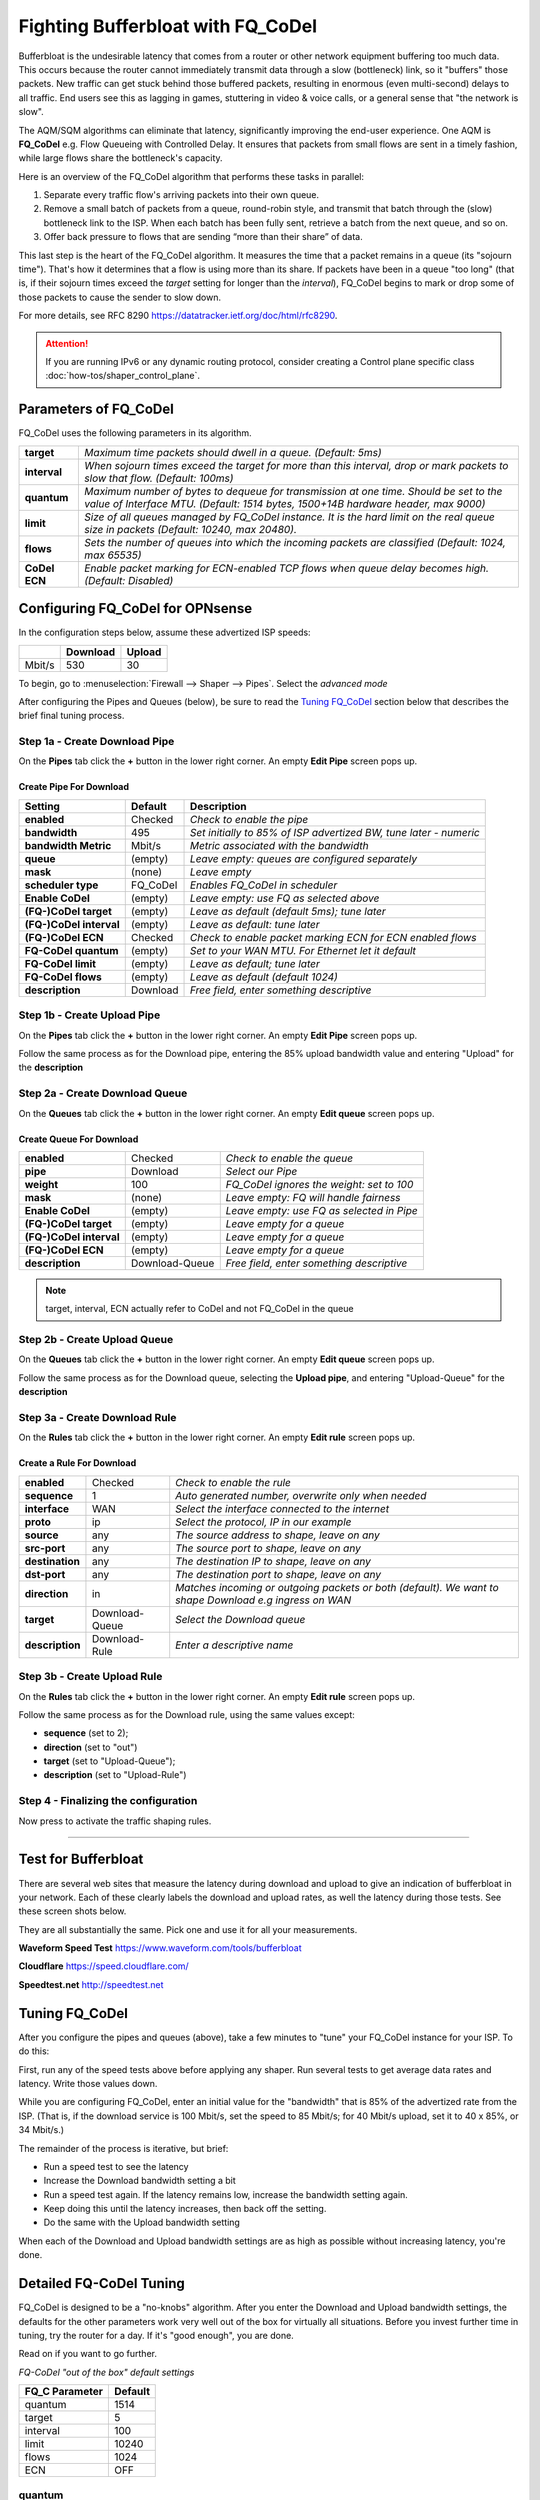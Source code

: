 ==================================================
Fighting Bufferbloat with FQ_CoDel
==================================================

Bufferbloat is the undesirable latency that comes from a router or
other network equipment buffering too much data.
This occurs because the router cannot immediately transmit data through
a slow (bottleneck) link, so it "buffers" those packets.
New traffic can get stuck behind those buffered packets,
resulting in enormous (even multi-second) delays to all traffic.
End users see this as lagging in games, stuttering in video & voice calls,
or a general sense that "the network is slow".

The AQM/SQM algorithms can eliminate that latency, significantly
improving the end-user experience.
One AQM is **FQ_CoDel** e.g. Flow Queueing with Controlled Delay.
It ensures that packets from small flows are sent in a timely fashion,
while large flows share the bottleneck's capacity.

Here is an overview of the FQ_CoDel algorithm that performs these tasks in parallel:

1. Separate every traffic flow's arriving packets into their own queue.

2. Remove a small batch of packets from a queue, round-robin style,
   and transmit that batch through the (slow) bottleneck link to the ISP.
   When each batch has been fully sent, retrieve a batch from the next queue, and so on.

3. Offer back pressure to flows that are sending “more than their share” of data.

This last step is the heart of the FQ_CoDel algorithm.
It measures the time that a packet remains in a queue (its "sojourn time").
That's how it determines that a flow is using more than its share.
If packets have been in a queue "too long" 
(that is, if their sojourn times exceed the *target* setting
for longer than the *interval*),
FQ_CoDel begins to mark or drop some of those packets to cause the sender to slow down.

For more details, see RFC 8290 https://datatracker.ietf.org/doc/html/rfc8290. 

.. Attention::
    If you are running IPv6 or any dynamic routing protocol, consider creating a Control plane specific class :doc:`how-tos/shaper_control_plane`.


Parameters of FQ_CoDel
----------------------

FQ_CoDel uses the following parameters in its algorithm.


======================= ====================================================================
 **target**             *Maximum time packets should dwell in a queue.
                        (Default: 5ms)*
 **interval**           *When sojourn times exceed the target for more than
                        this interval, drop or mark packets to slow that flow.
                        (Default: 100ms)*
 **quantum**            *Maximum number of bytes to dequeue for transmission at one time.
                        Should be set to the value of Interface MTU.
                        (Default: 1514 bytes, 1500+14B hardware header, max 9000)*
 **limit**              *Size of all queues managed by FQ_CoDel instance.
                        It is the hard limit on the real queue size in packets
                        (Default: 10240, max 20480).*
 **flows**              *Sets the number of queues into which the incoming packets are classified
                        (Default: 1024, max 65535)*
 **CoDel ECN**          *Enable packet marking for ECN-enabled TCP flows when queue delay becomes high.
                        (Default: Disabled)*           
======================= ====================================================================

Configuring FQ_CoDel for OPNsense
---------------------------------

In the configuration steps below, assume these advertized ISP speeds:

+----------------+----------+-----------------+
|                | Download |      Upload     |
+================+==========+=================+
|      Mbit/s    |   530    |        30       |
+----------------+----------+-----------------+

To begin, go to :menuselection:`Firewall --> Shaper --> Pipes`. Select the *advanced mode*

After configuring the Pipes and Queues (below), be sure to read the
`Tuning FQ_CoDel`_ section below that describes the brief 
final tuning process.

Step 1a - Create Download Pipe
^^^^^^^^^^^^^^^^^^^^^^^^^^^^^^
On the **Pipes** tab click the **+** button in the lower right corner.
An empty **Edit Pipe** screen pops up.

Create Pipe For Download
""""""""""""""""""""""""
========================= ============= ===========================================================================================================
Setting                   Default       Description
========================= ============= ===========================================================================================================
 **enabled**              Checked       *Check to enable the pipe*
 **bandwidth**            495           *Set initially to 85% of ISP advertized BW, tune later - numeric*
 **bandwidth Metric**     Mbit/s        *Metric associated with the bandwidth*
 **queue**                (empty)       *Leave empty: queues are configured separately*
 **mask**                 (none)        *Leave empty*
 **scheduler type**       FQ_CoDel      *Enables FQ_CoDel in scheduler*
 **Enable CoDel**         (empty)       *Leave empty: use FQ as selected above*
 **(FQ-)CoDel target**    (empty)       *Leave as default (default 5ms); tune later*
 **(FQ-)CoDel interval**  (empty)       *Leave as default: tune later*
 **(FQ-)CoDel ECN**       Checked       *Check to enable packet marking ECN for ECN enabled flows*
 **FQ-CoDel quantum**     (empty)       *Set to your WAN MTU. For Ethernet let it default*
 **FQ-CoDel limit**       (empty)       *Leave as default; tune later*
 **FQ-CoDel flows**       (empty)       *Leave as default (default 1024)*
 **description**          Download      *Free field, enter something descriptive*
========================= ============= ===========================================================================================================

Step 1b - Create Upload Pipe
^^^^^^^^^^^^^^^^^^^^^^^^^^^^^^
On the **Pipes** tab click the **+** button in the lower right corner.
An empty **Edit Pipe** screen pops up.

Follow the same process as for the Download pipe, 
entering the 85% upload bandwidth value
and entering "Upload" for the **description**

Step 2a - Create Download Queue
^^^^^^^^^^^^^^^^^^^^^^^^^^^^^^^
On the **Queues** tab click the **+** button in the lower right corner.
An empty **Edit queue** screen pops up.

Create Queue For Download
"""""""""""""""""""""""""
========================= ================== =============================================================================================================
 **enabled**              Checked            *Check to enable the queue*
 **pipe**                 Download           *Select our Pipe*
 **weight**               100                *FQ_CoDel ignores the weight: set to 100*
 **mask**                 (none)             *Leave empty: FQ will handle fairness*
 **Enable CoDel**         (empty)            *Leave empty: use FQ as selected in Pipe*
 **(FQ-)CoDel target**    (empty)            *Leave empty for a queue*
 **(FQ-)CoDel interval**  (empty)            *Leave empty for a queue*
 **(FQ-)CoDel ECN**       (empty)            *Leave empty for a queue*
 **description**          Download-Queue     *Free field, enter something descriptive*
========================= ================== =============================================================================================================

.. Note::

        target, interval, ECN actually refer to CoDel and not FQ_CoDel in the queue

Step 2b - Create Upload Queue
^^^^^^^^^^^^^^^^^^^^^^^^^^^^^^
On the **Queues** tab click the **+** button in the lower right corner.
An empty **Edit queue** screen pops up.

Follow the same process as for the Download queue, 
selecting the **Upload pipe**,
and entering "Upload-Queue" for the **description**

Step 3a - Create Download Rule
^^^^^^^^^^^^^^^^^^^^^^^^^^^^^^
On the **Rules** tab click the **+** button in the lower right corner.
An empty **Edit rule** screen pops up.

Create a Rule For Download
""""""""""""""""""""""""""
====================== =================== ===========================================================================================================
 **enabled**             Checked            *Check to enable the rule*
 **sequence**            1                  *Auto generated number, overwrite only when needed*
 **interface**           WAN                *Select the interface connected to the internet*
 **proto**               ip                 *Select the protocol, IP in our example*
 **source**              any                *The source address to shape, leave on any*
 **src-port**            any                *The source port to shape, leave on any*
 **destination**         any                *The destination IP to shape, leave on any*
 **dst-port**            any                *The destination port to shape, leave on any*
 **direction**           in                 *Matches incoming or outgoing packets or both (default). We want to shape Download e.g ingress on WAN* 
 **target**             Download-Queue      *Select the Download queue*
 **description**        Download-Rule       *Enter a descriptive name*
====================== =================== ===========================================================================================================

Step 3b - Create Upload Rule
^^^^^^^^^^^^^^^^^^^^^^^^^^^^^^
On the **Rules** tab click the **+** button in the lower right corner.
An empty **Edit rule** screen pops up.

Follow the same process as for the Download rule, 
using the same values except:

- **sequence** (set to 2); 
- **direction** (set to "out")
- **target** (set to "Upload-Queue");
- **description** (set to "Upload-Rule")

Step 4 - Finalizing the configuration
^^^^^^^^^^^^^^^^^^^^^^^^^^^^^^^^^^^^^

Now press |apply| to activate the traffic shaping rules.

.. |apply| image:: images/applybtn.png

-----------------------

Test for Bufferbloat
--------------------------------
There are several web sites that measure the latency during
download and upload to give an indication of bufferbloat in your network.
Each of these clearly labels the download and upload rates,
as well the latency during those tests.
See these screen shots below.

They are all substantially the same.
Pick one and use it for all your measurements.

**Waveform Speed Test** https://www.waveform.com/tools/bufferbloat

.. image:: images/waveform_bufferbloat_test_post_config_tuning.png
    :width: 100%

**Cloudflare** https://speed.cloudflare.com/

.. image:: images/cloudflare_speedtest.png
    :width: 100%

**Speedtest.net** http://speedtest.net

.. image:: images/speedtest_net.png
    :width: 100%

.. tuning_section:

Tuning FQ_CoDel
---------------------------

After you configure the pipes and queues (above),
take a few minutes to "tune" your FQ_CoDel
instance for your ISP. To do this:

First, run any of the speed tests above before applying any shaper.
Run several tests to get average data rates and latency.
Write those values down.

While you are configuring FQ_CoDel, enter an initial value for the
"bandwidth" that is 85% of the advertized rate from the ISP.
(That is, if the download service is 100 Mbit/s, set the speed to 85 Mbit/s;
for 40 Mbit/s upload, set it to 40 x 85%, or 34 Mbit/s.)

The remainder of the process is iterative, but brief:

- Run a speed test to see the latency
- Increase the Download bandwidth setting a bit
- Run a speed test again. 
  If the latency remains low, increase the bandwidth setting again.
- Keep doing this until the latency increases, then back off the setting.
- Do the same with the Upload bandwidth setting

When each of the Download and Upload bandwidth settings are as high
as possible without increasing latency, you're done.

Detailed FQ-CoDel Tuning
----------------------------

FQ_CoDel is designed to be a "no-knobs" algorithm. 
After you enter the Download and Upload bandwidth settings,
the defaults for the other parameters work very well out of the box
for virtually all situations.
Before you invest further time in tuning, try the router for a day.
If it's "good enough", you are done.

Read on if you want to go further.

*FQ-CoDel "out of the box" default settings*

+----------------+----------------------------+
|FQ_C Parameter  |           Default          |
+================+==========+=================+
|     quantum    |            1514            |
+----------------+----------+-----------------+
|     target     |            5               |
+----------------+----------+-----------------+
|     interval   |            100             |
+----------------+----------+-----------------+
|     limit      |            10240           |
+----------------+----------+-----------------+
|     flows      |            1024            |
+----------------+----------+-----------------+
|     ECN        |            OFF             |
+----------------+----------+-----------------+

quantum
^^^^^^^^^^^^^^^^^^^
Quantum is one of these parameters that were constantly discussed what should be the proper value. Within the internet there is a lot of discussion that it should be set to 300 per 100 Mbit/s of BW.
**This however is wrong.**

Quantum specifies number of bytes a queue can serve before being moved to the tail of old. As we are doing Fair Queueing we want to aim to serve all queues equally.

**The proper value of Quantum should be no more or less than is the WAN MTU.**

.. Note::

        At lower rates, below 100 Mbit/s, setting the quantum to 300 ensures that more smaller packets get through faster than big ones. 
        It doesn't matter much at higher rates. The quantum should be set to the MTU or 300 if you have low bandwidth and the cpu power. 
        Setting the quantum lower causes more loops touching all the packets so it eats slightly more cpu
      
      
target & interval
^^^^^^^^^^^^^^^^^^^
Target is the acceptable minimum standing/persistent queue delay for each FQ-CoDel queue. This minimum delay is identified by tracking the local minimum queue delay that packets experience.
Target should be tuned to be at least the transmission time of a single MTU-sized packet at the WAN egress link speed.

To do this we can run excessive ping to the HOP after your OPNsense and take the **average rtt round up as your Target**. In this case 12ms

.. code-block::

    Example from the CLI of OPNsense

    traceroute 1.1.1.1
    traceroute to 1.1.1.1 (1.1.1.1), 64 hops max, 40 byte packets
    1  192.168.0.1  0.463 ms  0.453 ms  0.480 ms     <<<< LAN Interface of OPN
    2  10.205.5.1  10.879 ms  11.010 ms  11.079 ms   <<<< ISP directly connected Device to OPN WAN

    ping -s 1472 -c 1000 -D 10.205.5.1
    PING 10.205.5.1 (10.205.5.1) 1472(1500) bytes of data.
    1480 bytes from 10.205.5.1: icmp_seq=0 ttl=255 time=13.1 ms
    1480 bytes from 10.205.5.1: icmp_seq=1 ttl=255 time=10.4 ms

    --- 10.205.5.1 ping statistics ---
    1000 packets transmitted, 1000 packets received, 0.0% packet loss
    round-trip min/avg/max/stddev = 7.800/11.429/45.992/4.796 ms

.. Note::

        Target is a good parameter for tune to prevent CoDel being too aggressive at low BW.
        Otherwise Target should be around 5-10% of Interval

Interval is used to ensure that the measured minimum delay does not become too stale. It's value is chosen to give endpoints time to react to a drop without being so long that response times suffer.

.. Note::

        Interval default 100ms works usually well (10ms-1s, excels at range 10ms-300ms).
        If you want to tune Interval it should to be set around the worst case RTT scenario through the bottleneck


limit
^^^^^^^^^^^^^^^^^^^
Default limit size of 10240 packets is to much. The creators recommended value 1000 for sub 10 Gbit/s connections. The default limit will never reached for sub 10 Gbit/s WAN connections. Before that could happen FQ_CoDel would already take action. So it's healthy to reduce limit.

The over-large packet limit leads to bad results during slow start on some benchmarks. Reducing it too low could impact new flow start.

However there is a problem with FQ_CoDel implementation in FreeBSD (as well OpenBSD), that causes CPU hogging and excessive logging, this is more visible when set to 1000. Which causes a back pressure and additional unwanted latency.

**For now its best to have limit at default.**

.. Note::

        There is already a BUG opened for this and an email chain from one of the CoDel creators. 
        This problem is overall affecting the performance, its not specific only to limit parameter, 
        and more so the more flows are present


flows
^^^^^^^^^^^^^^^^^^^
The "flows" parameter sets the number of queues into which the incoming packets are classified. Due to the stochastic nature of hashing, multiple flows may end up being hashed into the same slot.

This parameter can be set only at initialization time in the current implementation (needs reboot of device), since memory has to be allocated for the hash table.

.. Warning::

        Setting too high number can cause the device to be stuck. Be careful with this one.


ECN
^^^^^^^^^^^^^^^^^^^
Current best practice is to turn off ECN on uplinks running at less than 4 Mbit/s (if you want good VOIP performance; a single packet at 1 Mbit/s takes 13ms, and packet drops get you this latency back).

ECN IS useful on downlinks on a home router, where the terminating hop is only one or two hops away, and connected to a system that handles ECN correctly.


.. Note::

        If you are experiencing slow starts disable ECN
        
External references
-------------------

* https://www.rfc-editor.org/rfc/rfc8290.html
* https://www.rfc-editor.org/rfc/rfc8289#section-4.2
* https://man.freebsd.org/cgi/man.cgi?query=ipfw&apropos=0&sektion=8&manpath=FreeBSD+14.1-RELEASE&arch=default&format=html
* https://www.bufferbloat.net/projects/codel/wiki/Best_practices_for_benchmarking_Codel_and_FQ_Codel/
* https://forum.opnsense.org/index.php?topic=4949.msg20862#msg20862
* https://forum.opnsense.org/index.php?topic=39046.msg191251#msg191251
* https://www.man7.org/linux/man-pages/man8/tc-fq_codel.8.html
* https://bugs.freebsd.org/bugzilla/show_bug.cgi?id=276890
* https://marc.info/?t=170776797300003&r=1&w=2
